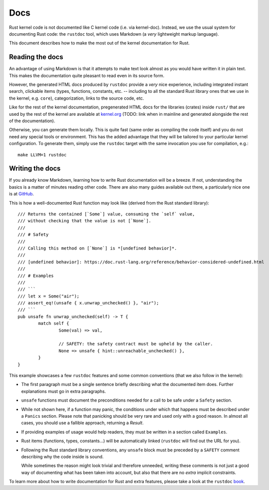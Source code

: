.. _rust_docs:

Docs
====

Rust kernel code is not documented like C kernel code (i.e. via kernel-doc).
Instead, we use the usual system for documenting Rust code: the ``rustdoc``
tool, which uses Markdown (a *very* lightweight markup language).

This document describes how to make the most out of the kernel documentation
for Rust.


Reading the docs
----------------

An advantage of using Markdown is that it attempts to make text look almost as
you would have written it in plain text. This makes the documentation quite
pleasant to read even in its source form.

However, the generated HTML docs produced by ``rustdoc`` provide a *very* nice
experience, including integrated instant search, clickable items (types,
functions, constants, etc. -- including to all the standard Rust library ones
that we use in the kernel, e.g. ``core``), categorization, links to the source
code, etc.

Like for the rest of the kernel documentation, pregenerated HTML docs for
the libraries (crates) inside ``rust/`` that are used by the rest of the kernel
are available at `kernel.org`_ (TODO: link when in mainline and generated
alongside the rest of the documentation).

.. _kernel.org: http://kernel.org/

Otherwise, you can generate them locally. This is quite fast (same order as
compiling the code itself) and you do not need any special tools or environment.
This has the added advantage that they will be tailored to your particular
kernel configuration. To generate them, simply use the ``rustdoc`` target with
the same invocation you use for compilation, e.g.::

	make LLVM=1 rustdoc


Writing the docs
----------------

If you already know Markdown, learning how to write Rust documentation will be
a breeze. If not, understanding the basics is a matter of minutes reading other
code. There are also many guides available out there, a particularly nice one
is at `GitHub`_.

.. _GitHub: https://guides.github.com/features/mastering-markdown/#syntax

This is how a well-documented Rust function may look like (derived from the Rust
standard library)::

	/// Returns the contained [`Some`] value, consuming the `self` value,
	/// without checking that the value is not [`None`].
	///
	/// # Safety
	///
	/// Calling this method on [`None`] is *[undefined behavior]*.
	///
	/// [undefined behavior]: https://doc.rust-lang.org/reference/behavior-considered-undefined.html
	///
	/// # Examples
	///
	/// ```
	/// let x = Some("air");
	/// assert_eq!(unsafe { x.unwrap_unchecked() }, "air");
	/// ```
	pub unsafe fn unwrap_unchecked(self) -> T {
		match self {
			Some(val) => val,

			// SAFETY: the safety contract must be upheld by the caller.
			None => unsafe { hint::unreachable_unchecked() },
		}
	}

This example showcases a few ``rustdoc`` features and some common conventions
(that we also follow in the kernel):

* The first paragraph must be a single sentence briefly describing what
  the documented item does. Further explanations must go in extra paragraphs.

* ``unsafe`` functions must document the preconditions needed for a call to be
  safe under a ``Safety`` section.

* While not shown here, if a function may panic, the conditions under which
  that happens must be described under a ``Panics`` section. Please note that
  panicking should be very rare and used only with a good reason. In almost
  all cases, you should use a fallible approach, returning a `Result`.

* If providing examples of usage would help readers, they must be written in
  a section called ``Examples``.

* Rust items (functions, types, constants...) will be automatically linked
  (``rustdoc`` will find out the URL for you).

* Following the Rust standard library conventions, any ``unsafe`` block must be
  preceded by a ``SAFETY`` comment describing why the code inside is sound.

  While sometimes the reason might look trivial and therefore unneeded, writing
  these comments is not just a good way of documenting what has been taken into
  account, but also that there are no *extra* implicit constraints.

To learn more about how to write documentation for Rust and extra features,
please take a look at the ``rustdoc`` `book`_.

.. _book: https://doc.rust-lang.org/rustdoc/how-to-write-documentation.html
